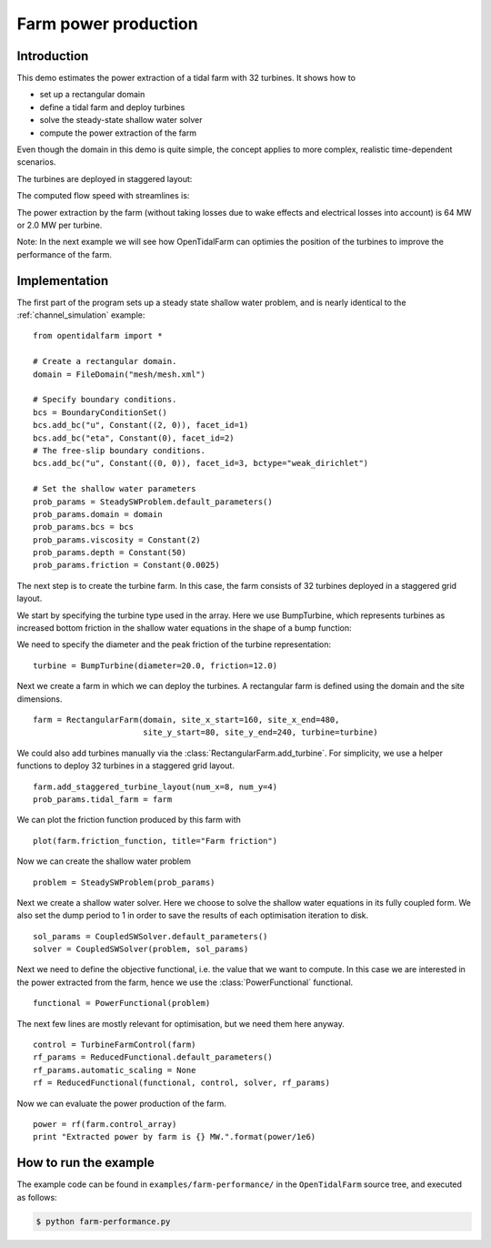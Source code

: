 ..  #!/usr/bin/env python
  # -*- coding: utf-8 -*-
  
.. _farm-performance:

.. py:currentmodule:: opentidalfarm

Farm power production
=====================

Introduction
************

This demo estimates the power extraction of a tidal farm with 32 turbines.
It shows how to

- set up a rectangular domain
- define a tidal farm and deploy turbines
- solve the steady-state shallow water solver
- compute the power extraction of the farm

Even though the domain in this demo is quite simple, the concept applies to
more complex, realistic time-dependent scenarios.

The turbines are deployed in staggered layout:

.. image:: 32turbines_staggered.png
    :scale: 30

The computed flow speed with streamlines is:

.. image:: 32turbines_staggered_vel.png
    :scale: 30

The power extraction by the farm (without taking losses due to wake effects
and electrical losses into account) is 64 MW or 2.0 MW per turbine.

Note: In the next example we will see how OpenTidalFarm can optimies the
position of the turbines to improve the performance of the farm.

Implementation
**************


The first part of the program sets up a steady state shallow water problem,
and is nearly identical to the :ref:`channel_simulation` example:

::

  from opentidalfarm import *
  
  # Create a rectangular domain.
  domain = FileDomain("mesh/mesh.xml")
  
  # Specify boundary conditions.
  bcs = BoundaryConditionSet()
  bcs.add_bc("u", Constant((2, 0)), facet_id=1)
  bcs.add_bc("eta", Constant(0), facet_id=2)
  # The free-slip boundary conditions.
  bcs.add_bc("u", Constant((0, 0)), facet_id=3, bctype="weak_dirichlet")
  
  # Set the shallow water parameters
  prob_params = SteadySWProblem.default_parameters()
  prob_params.domain = domain
  prob_params.bcs = bcs
  prob_params.viscosity = Constant(2)
  prob_params.depth = Constant(50)
  prob_params.friction = Constant(0.0025)
  
The next step is to create the turbine farm. In this case, the
farm consists of 32 turbines deployed in a staggered grid layout.

We start by specifying the turbine type used in the array.
Here we use BumpTurbine, which represents turbines as
increased bottom friction in the shallow water equations in the shape of a
bump function:

.. image:: turbine_bump.jpg

We need to specify the diameter and the peak friction of the turbine
representation:

::

  turbine = BumpTurbine(diameter=20.0, friction=12.0)
  
Next we create a farm in which we can deploy the turbines. A rectangular farm
is defined using the domain and the site dimensions.

::

  farm = RectangularFarm(domain, site_x_start=160, site_x_end=480,
                         site_y_start=80, site_y_end=240, turbine=turbine)
  
We could also add turbines manually via the
:class:`RectangularFarm.add_turbine`.
For simplicity, we use a helper functions to deploy 32 turbines in a staggered grid layout.

::

  farm.add_staggered_turbine_layout(num_x=8, num_y=4)
  prob_params.tidal_farm = farm
  
We can plot the friction function produced by this farm with

::

  plot(farm.friction_function, title="Farm friction")
  
.. image:: farm_friction.png
    :scale: 30

Now we can create the shallow water problem

::

  problem = SteadySWProblem(prob_params)
  
Next we create a shallow water solver. Here we choose to solve the shallow
water equations in its fully coupled form. We also set the dump period to 1 in
order to save the results of each optimisation iteration to disk.

::

  sol_params = CoupledSWSolver.default_parameters()
  solver = CoupledSWSolver(problem, sol_params)
  
Next we need to define the objective functional, i.e. the value that we want
to compute. In this case we are interested in the power extracted from the
farm, hence we use the :class:`PowerFunctional` functional.

::

  functional = PowerFunctional(problem)
  
The next few lines are mostly relevant for optimisation, but we need them here
anyway.

::

  control = TurbineFarmControl(farm)
  rf_params = ReducedFunctional.default_parameters()
  rf_params.automatic_scaling = None
  rf = ReducedFunctional(functional, control, solver, rf_params)
  
Now we can evaluate the power production of the farm.

::

  power = rf(farm.control_array)
  print "Extracted power by farm is {} MW.".format(power/1e6)
  
How to run the example
**********************

The example code can be found in ``examples/farm-performance/`` in the
``OpenTidalFarm`` source tree, and executed as follows:

.. code-block:: bash

  $ python farm-performance.py
